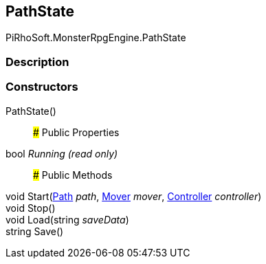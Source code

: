 [#reference/path-state]

## PathState

PiRhoSoft.MonsterRpgEngine.PathState

### Description

### Constructors

PathState()::

### Public Properties

bool _Running_ _(read only)_::

### Public Methods

void Start(<<reference/path.html,Path>> _path_, <<reference/mover.html,Mover>> _mover_, <<reference/controller.html,Controller>> _controller_)::

void Stop()::

void Load(string _saveData_)::

string Save()::